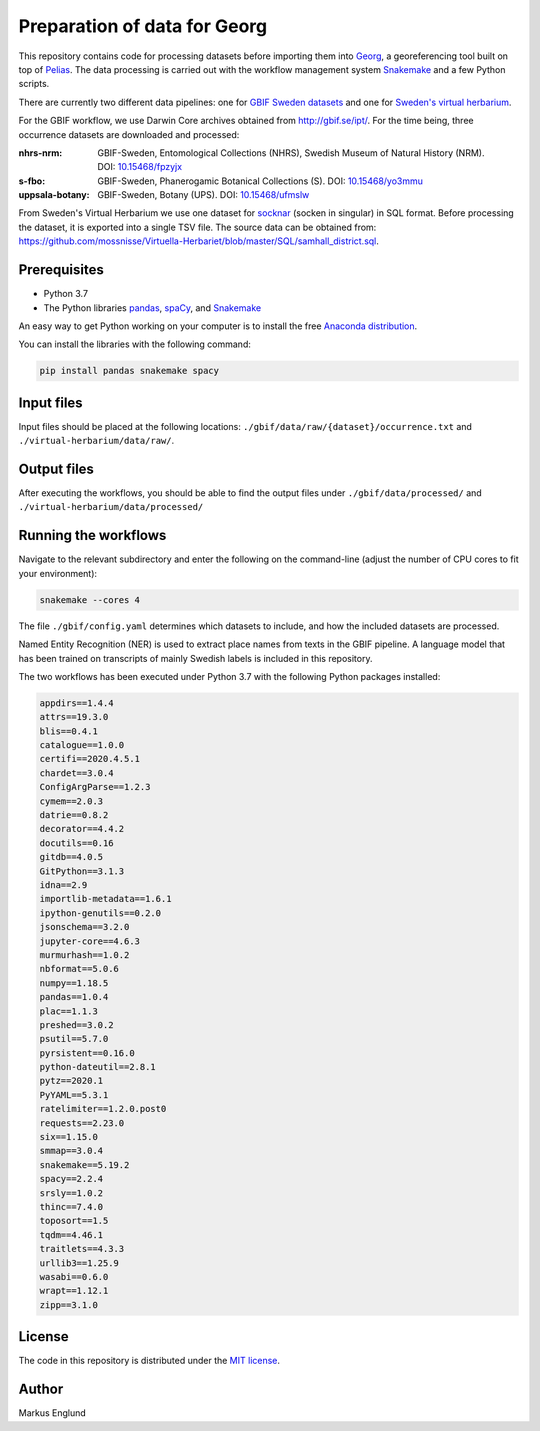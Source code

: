 Preparation of data for Georg
=============================

This repository contains code for processing datasets before importing
them into `Georg <http://github.com/naturhistoriska/georg>`_,
a georeferencing tool built on top of `Pelias <https://pelias.io>`_.
The data processing is carried out with the workflow management system
`Snakemake <https://snakemake.readthedocs.io/en/stable/>`_ and a few
Python scripts.

There are currently two different data pipelines: one for
`GBIF Sweden datasets <http://gbif.se/ipt>`_ and one for
`Sweden's virtual herbarium <https://github.com/mossnisse/Virtuella-Herbariet>`_.

For the GBIF workflow, we use Darwin Core archives obtained from
`<http://gbif.se/ipt/>`_. For the time being, three occurrence datasets are
downloaded and processed:

:nhrs-nrm: GBIF-Sweden, Entomological Collections (NHRS),
		   Swedish Museum of Natural History (NRM). 
		   DOI: |nbsp| `10.15468/fpzyjx <https://doi.org/10.15468/fpzyjx>`_

:s-fbo: GBIF-Sweden, Phanerogamic Botanical Collections (S).
	    DOI: |nbsp| `10.15468/yo3mmu <https://doi.org/10.15468/yo3mmu>`_

:uppsala-botany: GBIF-Sweden, Botany (UPS). 
		DOI: |nbsp| `10.15468/ufmslw <https://doi.org/10.15468/ufmslw>`_


From Sweden's Virtual Herbarium we use one dataset for
`socknar <https://en.wikipedia.org/wiki/Socken>`_ (socken in singular) in SQL format.
Before processing the dataset, it is exported into a single TSV file. The source data can
be obtained from:
`<https://github.com/mossnisse/Virtuella-Herbariet/blob/master/SQL/samhall_district.sql>`_.


Prerequisites
-------------

* Python 3.7
* The Python libraries `pandas <https://pandas.pydata.org>`_, 
  `spaCy <https://spacy.io>`_, and
  `Snakemake <https://snakemake.readthedocs.io/en/stable/>`_

An easy way to get Python working on your computer is to install the
free `Anaconda distribution <http://anaconda.com/download>`_.

You can install the libraries with the following command:

.. code-block:: bash

    pip install pandas snakemake spacy


Input files
-----------

Input files should be placed at the following locations:
``./gbif/data/raw/{dataset}/occurrence.txt`` and ``./virtual-herbarium/data/raw/``.


Output files
------------

After executing the workflows, you should be able to find the output
files under ``./gbif/data/processed/`` and ``./virtual-herbarium/data/processed/``


Running the workflows
---------------------

Navigate to the relevant subdirectory and enter the following on the
command-line (adjust the number of CPU cores to fit your environment):

.. code-block:: bash

    snakemake --cores 4


The file ``./gbif/config.yaml`` determines which datasets to include,
and how the included datasets are processed.

Named Entity Recognition (NER) is used to extract place names from
texts in the GBIF pipeline. A language model that has been trained on
transcripts of mainly Swedish labels is included in this repository.

The two workflows has been executed under Python 3.7 with the following
Python packages installed:

.. code-block::

	appdirs==1.4.4
	attrs==19.3.0
	blis==0.4.1
	catalogue==1.0.0
	certifi==2020.4.5.1
	chardet==3.0.4
	ConfigArgParse==1.2.3
	cymem==2.0.3
	datrie==0.8.2
	decorator==4.4.2
	docutils==0.16
	gitdb==4.0.5
	GitPython==3.1.3
	idna==2.9
	importlib-metadata==1.6.1
	ipython-genutils==0.2.0
	jsonschema==3.2.0
	jupyter-core==4.6.3
	murmurhash==1.0.2
	nbformat==5.0.6
	numpy==1.18.5
	pandas==1.0.4
	plac==1.1.3
	preshed==3.0.2
	psutil==5.7.0
	pyrsistent==0.16.0
	python-dateutil==2.8.1
	pytz==2020.1
	PyYAML==5.3.1
	ratelimiter==1.2.0.post0
	requests==2.23.0
	six==1.15.0
	smmap==3.0.4
	snakemake==5.19.2
	spacy==2.2.4
	srsly==1.0.2
	thinc==7.4.0
	toposort==1.5
	tqdm==4.46.1
	traitlets==4.3.3
	urllib3==1.25.9
	wasabi==0.6.0
	wrapt==1.12.1
	zipp==3.1.0


License
-------

The code in this repository is distributed under the
`MIT license <https://opensource.org/licenses/MIT>`_.


Author
------

Markus Englund


.. |nbsp| unicode:: 0xA0 
   :trim:
